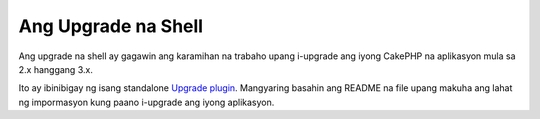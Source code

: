 .. _upgrade-shell:

Ang Upgrade na Shell
#############

Ang upgrade na shell ay gagawin ang karamihan na trabaho upang i-upgrade ang iyong CakePHP na aplikasyon
mula sa 2.x hanggang 3.x.

Ito ay ibinibigay ng isang standalone
`Upgrade plugin <https://github.com/cakephp/upgrade>`_. Mangyaring basahin ang README
na file upang makuha ang lahat ng impormasyon kung paano i-upgrade ang iyong aplikasyon.

.. meta::
    :title lang=en: Upgrade Shell
    :keywords lang=en: api docs,shell,upgrade
